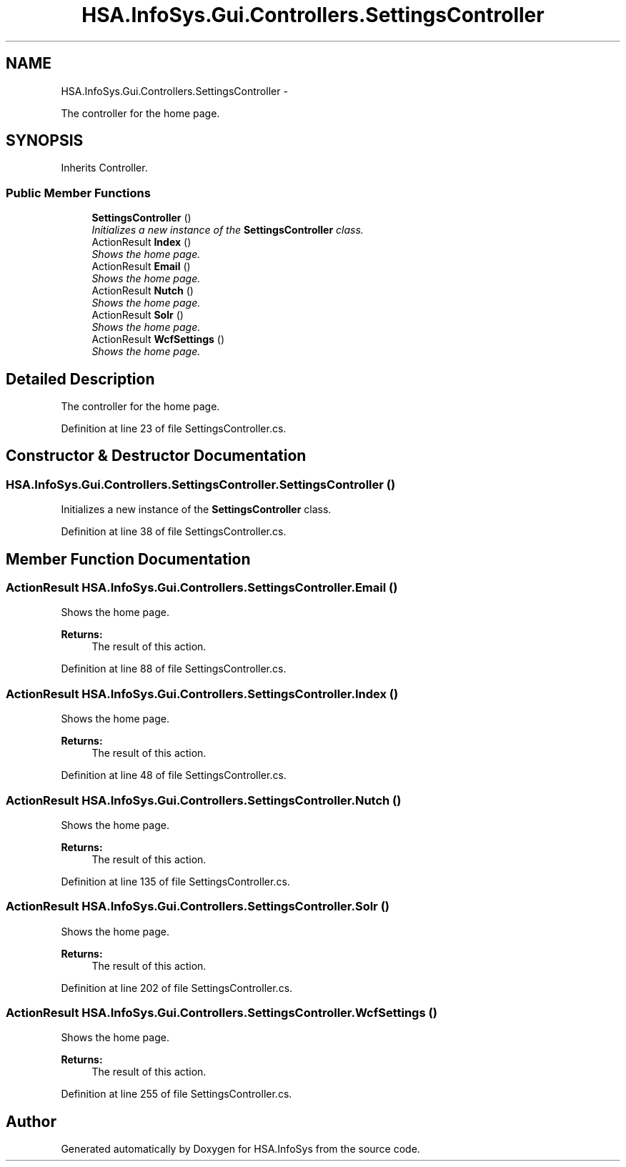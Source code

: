 .TH "HSA.InfoSys.Gui.Controllers.SettingsController" 3 "Fri Jul 5 2013" "Version 1.0" "HSA.InfoSys" \" -*- nroff -*-
.ad l
.nh
.SH NAME
HSA.InfoSys.Gui.Controllers.SettingsController \- 
.PP
The controller for the home page\&.  

.SH SYNOPSIS
.br
.PP
.PP
Inherits Controller\&.
.SS "Public Member Functions"

.in +1c
.ti -1c
.RI "\fBSettingsController\fP ()"
.br
.RI "\fIInitializes a new instance of the \fBSettingsController\fP class\&. \fP"
.ti -1c
.RI "ActionResult \fBIndex\fP ()"
.br
.RI "\fIShows the home page\&. \fP"
.ti -1c
.RI "ActionResult \fBEmail\fP ()"
.br
.RI "\fIShows the home page\&. \fP"
.ti -1c
.RI "ActionResult \fBNutch\fP ()"
.br
.RI "\fIShows the home page\&. \fP"
.ti -1c
.RI "ActionResult \fBSolr\fP ()"
.br
.RI "\fIShows the home page\&. \fP"
.ti -1c
.RI "ActionResult \fBWcfSettings\fP ()"
.br
.RI "\fIShows the home page\&. \fP"
.in -1c
.SH "Detailed Description"
.PP 
The controller for the home page\&. 


.PP
Definition at line 23 of file SettingsController\&.cs\&.
.SH "Constructor & Destructor Documentation"
.PP 
.SS "HSA\&.InfoSys\&.Gui\&.Controllers\&.SettingsController\&.SettingsController ()"

.PP
Initializes a new instance of the \fBSettingsController\fP class\&. 
.PP
Definition at line 38 of file SettingsController\&.cs\&.
.SH "Member Function Documentation"
.PP 
.SS "ActionResult HSA\&.InfoSys\&.Gui\&.Controllers\&.SettingsController\&.Email ()"

.PP
Shows the home page\&. 
.PP
\fBReturns:\fP
.RS 4
The result of this action\&.
.RE
.PP

.PP
Definition at line 88 of file SettingsController\&.cs\&.
.SS "ActionResult HSA\&.InfoSys\&.Gui\&.Controllers\&.SettingsController\&.Index ()"

.PP
Shows the home page\&. 
.PP
\fBReturns:\fP
.RS 4
The result of this action\&.
.RE
.PP

.PP
Definition at line 48 of file SettingsController\&.cs\&.
.SS "ActionResult HSA\&.InfoSys\&.Gui\&.Controllers\&.SettingsController\&.Nutch ()"

.PP
Shows the home page\&. 
.PP
\fBReturns:\fP
.RS 4
The result of this action\&.
.RE
.PP

.PP
Definition at line 135 of file SettingsController\&.cs\&.
.SS "ActionResult HSA\&.InfoSys\&.Gui\&.Controllers\&.SettingsController\&.Solr ()"

.PP
Shows the home page\&. 
.PP
\fBReturns:\fP
.RS 4
The result of this action\&.
.RE
.PP

.PP
Definition at line 202 of file SettingsController\&.cs\&.
.SS "ActionResult HSA\&.InfoSys\&.Gui\&.Controllers\&.SettingsController\&.WcfSettings ()"

.PP
Shows the home page\&. 
.PP
\fBReturns:\fP
.RS 4
The result of this action\&.
.RE
.PP

.PP
Definition at line 255 of file SettingsController\&.cs\&.

.SH "Author"
.PP 
Generated automatically by Doxygen for HSA\&.InfoSys from the source code\&.
